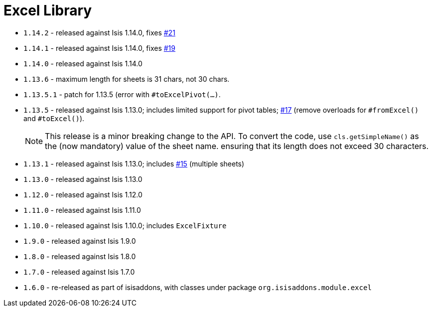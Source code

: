 [[_lib_excel]]
= Excel Library
:_basedir: ../../../
:_imagesdir: images/



* `1.14.2` - released against Isis 1.14.0, fixes https://github.com/isisaddons/isis-module-excel/issues/21[#21]
* `1.14.1` - released against Isis 1.14.0, fixes https://github.com/isisaddons/isis-module-excel/issues/19[#19]
* `1.14.0` - released against Isis 1.14.0
* `1.13.6` - maximum length for sheets is 31 chars, not 30 chars.
* `1.13.5.1` - patch for 1.13.5 (error with `#toExcelPivot(...)`.
* `1.13.5` - released against Isis 1.13.0; includes limited support for pivot tables; link:https://github.com/isisaddons/isis-module-excel/issues/17[#17] (remove overloads for `#fromExcel()` and ``#toExcel()``). +
+
[NOTE]
====
This release is a minor breaking change to the API.
To convert the code, use `cls.getSimpleName()` as the (now mandatory) value of the sheet name. ensuring that its length does not exceed 30 characters.
====

* `1.13.1` - released against Isis 1.13.0; includes link:https://github.com/isisaddons/isis-module-excel/issues/15[#15] (multiple sheets)
* `1.13.0` - released against Isis 1.13.0
* `1.12.0` - released against Isis 1.12.0
* `1.11.0` - released against Isis 1.11.0
* `1.10.0` - released against Isis 1.10.0; includes `ExcelFixture`
* `1.9.0` - released against Isis 1.9.0
* `1.8.0` - released against Isis 1.8.0
* `1.7.0` - released against Isis 1.7.0
* `1.6.0` - re-released as part of isisaddons, with classes under package `org.isisaddons.module.excel`
